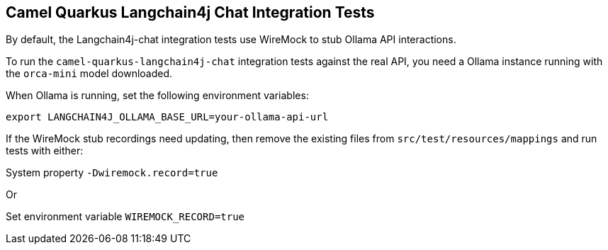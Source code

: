 == Camel Quarkus Langchain4j Chat Integration Tests

By default, the Langchain4j-chat integration tests use WireMock to stub Ollama API interactions.

To run the `camel-quarkus-langchain4j-chat` integration tests against the real API, you need a Ollama instance running with the `orca-mini` model downloaded.

When Ollama is running, set the following environment variables:

[source,shell]
----
export LANGCHAIN4J_OLLAMA_BASE_URL=your-ollama-api-url
----

If the WireMock stub recordings need updating, then remove the existing files from `src/test/resources/mappings` and run tests with either:

System property `-Dwiremock.record=true`

Or

Set environment variable `WIREMOCK_RECORD=true`
